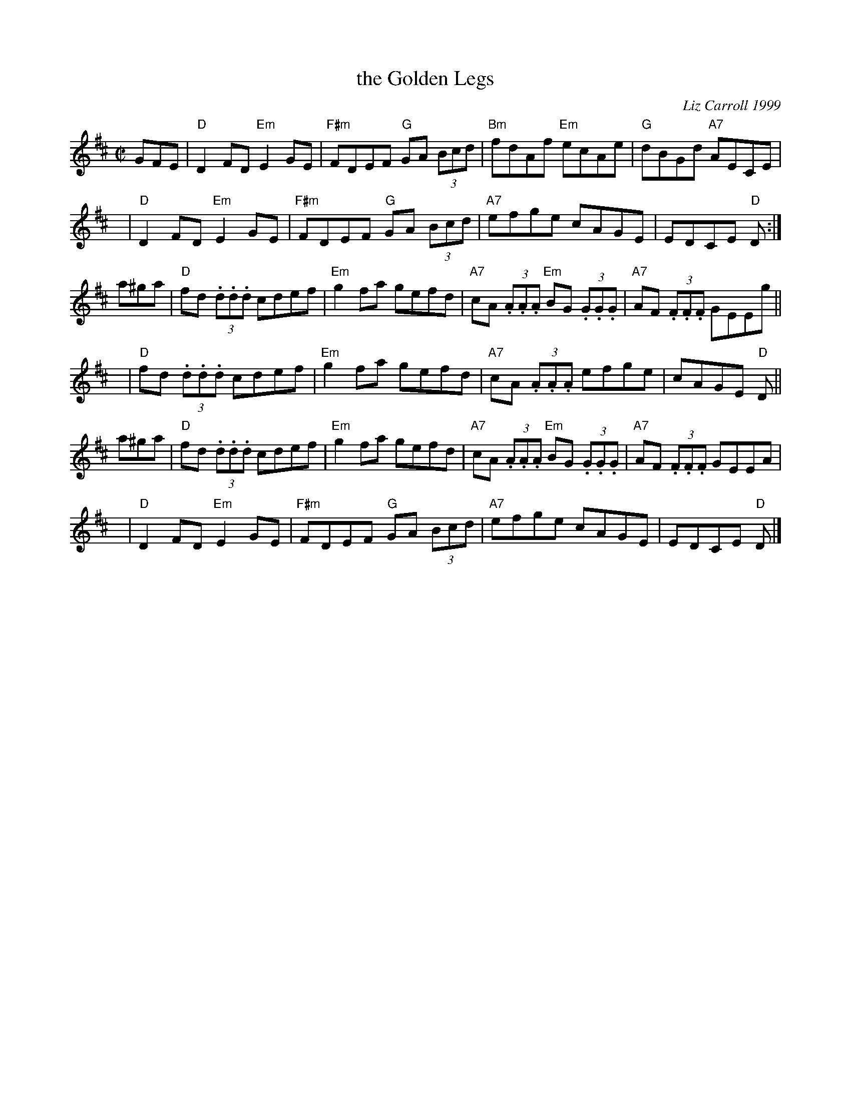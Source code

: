 X: 1
T: the Golden Legs
C: Liz Carroll 1999
R: reel
Z: 2018 John Chambers <jc:trillian.mit.edu>
M: C|
L: 1/8
K: D
GFE |\
   "D"D2FD "Em"E2GE | "F#m"FDEF "G"GA (3Bcd | "Bm"fdAf "Em"ecAe | "G"dBGd "A7"AECE |
y8|"D"D2FD "Em"E2GE | "F#m"FDEF "G"GA (3Bcd | "A7"efge cAGE | EDCE "D"D :|
a^ga |\
   "D"fd (3.d.d.d cdef | "Em"g2fa gefd | "A7"cA (3.A.A.A "Em"BG (3.G.G.G | "A7"AF (3.F.F.F GEEg ||
y8|"D"fd (3.d.d.d cdef | "Em"g2fa gefd | "A7"cA (3.A.A.A efge | cAGE "D"D ||
a^ga |\
   "D"fd (3.d.d.d cdef | "Em"g2fa gefd | "A7"cA (3.A.A.A "Em"BG (3.G.G.G | "A7"AF (3.F.F.F GEEA |
y8|"D"D2FD "Em"E2GE | "F#m"FDEF "G"GA (3Bcd | "A7"efge cAGE | EDCE "D"D |]
